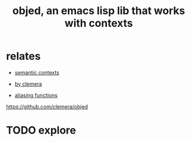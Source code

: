:PROPERTIES:
:ID:       1C2AD091-E903-42D9-9E01-597CBE24DBD6
:END:
#+title: objed, an emacs lisp lib that works with contexts


* relates
- [[id:143416EF-2E4A-491F-BFBD-960430146985][semantic contexts]]

- [[id:23AB3B88-9FB0-4948-A516-8D5F01B1D45F][by clemera]]
- [[id:380F1872-A92D-4628-B1F1-8221F1284417][aliasing functions]]

https://github.com/clemera/objed
* TODO explore
